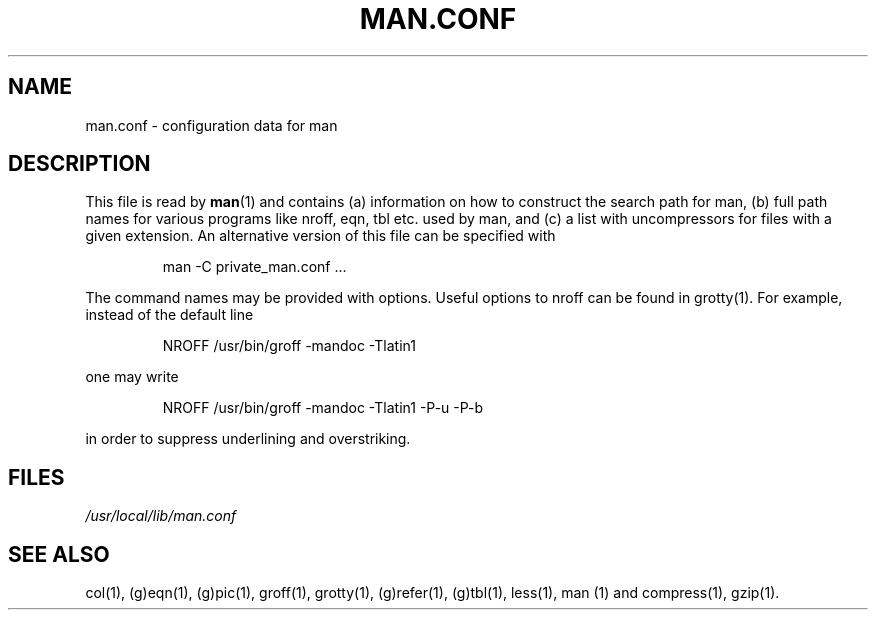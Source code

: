 .\"
.\" Generated automatically from man.conf.5.in by the
.\" configure script.
.\"
.\" @(#)man.conf
.TH MAN.CONF 5 "30 Mar 1994"
.SH NAME
man.conf \- configuration data for man
.SH DESCRIPTION
.LP
This file is read by
.BR man (1)
and contains (a) information on how to construct the search path for man,
(b) full path names for various programs like nroff, eqn, tbl etc. used by man,
and (c) a list with uncompressors for files with a given extension.
An alternative version of this file can be specified with
.LP
.RS
man -C private_man.conf ...
.RE
.LP
The command names may be provided with options. 
Useful options to nroff can be found in grotty(1).
For example, instead of the default line
.LP
.RS
.nf
NROFF /usr/bin/groff -mandoc -Tlatin1
.fi
.RE
.LP
one may write
.LP
.RS
.nf
NROFF /usr/bin/groff -mandoc -Tlatin1 -P-u -P-b
.fi
.RE
.LP
in order to suppress underlining and overstriking.
.SH FILES
.I "/usr/local/lib/man.conf"
.SH "SEE ALSO"
col(1), (g)eqn(1), (g)pic(1), groff(1), grotty(1), (g)refer(1), (g)tbl(1),
less(1), man (1) and compress(1), gzip(1).

